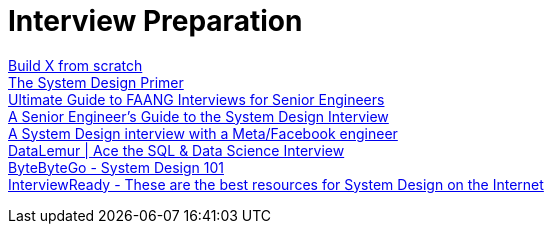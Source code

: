 = Interview Preparation

https://codecrafters.io/[Build X from scratch] +
https://github.com/donnemartin/system-design-primer[The System Design Primer] +
https://interviewing.io/guides/hiring-process[Ultimate Guide to FAANG Interviews for Senior Engineers] +
https://interviewing.io/guides/system-design-interview[A Senior Engineer's Guide to the System Design Interview] +
https://interviewing.io/mocks/facebook-system-design-design-online-judge[A System Design interview with a Meta/Facebook engineer] +
https://datalemur.com/[DataLemur | Ace the SQL & Data Science Interview] +
https://github.com/ByteByteGoHq/system-design-101[ByteByteGo - System Design 101] +
https://github.com/InterviewReady/system-design-resources[InterviewReady - These are the best resources for System Design on the Internet] +
